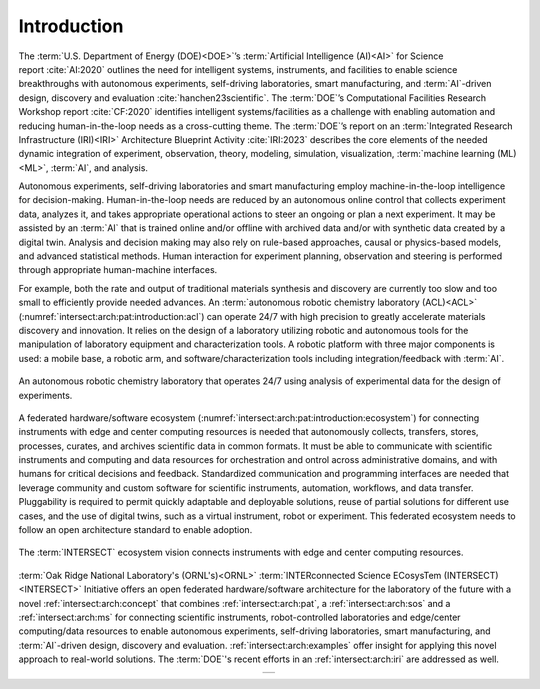 .. _intersect:arch:introduction:

Introduction
############

The :term:`U.S. Department of Energy (DOE)<DOE>`’s :term:`Artificial
Intelligence (AI)<AI>` for Science report :cite:`AI:2020` outlines the need for
intelligent systems, instruments, and facilities to enable science
breakthroughs with autonomous experiments, self-driving laboratories, smart
manufacturing, and :term:`AI`-driven design, discovery and evaluation
:cite:`hanchen23scientific`. The :term:`DOE`’s Computational Facilities
Research Workshop report :cite:`CF:2020` identifies intelligent
systems/facilities as a challenge with enabling automation and reducing
human-in-the-loop needs as a cross-cutting theme. The :term:`DOE`’s report on
an :term:`Integrated Research Infrastructure (IRI)<IRI>` Architecture
Blueprint Activity :cite:`IRI:2023` describes the core elements of the needed
dynamic integration of experiment, observation, theory, modeling, simulation,
visualization, :term:`machine learning (ML)<ML>`, :term:`AI`, and analysis.

Autonomous experiments, self-driving laboratories and smart manufacturing
employ machine-in-the-loop intelligence for decision-making. Human-in-the-loop
needs are reduced by an autonomous online control that collects experiment
data, analyzes it, and takes appropriate operational actions to steer an
ongoing or plan a next experiment. It may be assisted by an :term:`AI` that is
trained online and/or offline with archived data and/or with synthetic data
created by a digital twin. Analysis and decision making may also rely on
rule-based approaches, causal or physics-based models, and advanced statistical
methods. Human interaction for experiment planning, observation and steering is
performed through appropriate human-machine interfaces.

For example, both the rate and output of traditional materials synthesis and
discovery are currently too slow and too small to efficiently provide needed
advances. An :term:`autonomous robotic chemistry laboratory (ACL)<ACL>`
(:numref:`intersect:arch:pat:introduction:acl`) can operate 24/7 with high
precision to greatly accelerate materials discovery and innovation. It relies
on the design of a laboratory utilizing robotic and autonomous tools for the
manipulation of laboratory equipment and characterization tools. A robotic
platform with three major components is used: a mobile base, a robotic arm, and
software/characterization tools including integration/feedback with :term:`AI`.

.. figure:: introduction/acl.png
   :name: intersect:arch:pat:introduction:acl
   :align: center
   :width: 600

   An autonomous robotic chemistry laboratory that operates 24/7 using analysis
   of experimental data for the design of experiments.

A federated hardware/software ecosystem
(:numref:`intersect:arch:pat:introduction:ecosystem`) for connecting
instruments with edge and center computing resources is needed that
autonomously collects, transfers, stores, processes, curates, and archives
scientific data in common formats. It must be able to communicate with
scientific instruments and computing and data resources for orchestration and
ontrol across administrative domains, and with humans for critical decisions
and feedback. Standardized communication and programming interfaces are needed
that leverage community and custom software for scientific instruments,
automation, workflows, and data transfer. Pluggability is required to permit
quickly adaptable and deployable solutions, reuse of partial solutions for
different use cases, and the use of digital twins, such as a virtual
instrument, robot or experiment. This federated ecosystem needs to follow an
open architecture standard to enable adoption.

.. figure:: introduction/ecosystem.png
   :name: intersect:arch:pat:introduction:ecosystem
   :align: center
   :width: 600

   The :term:`INTERSECT` ecosystem vision connects instruments with edge and
   center computing resources.

:term:`Oak Ridge National Laboratory's (ORNL's)<ORNL>` :term:`INTERconnected
Science ECosysTem (INTERSECT)<INTERSECT>` Initiative offers an open federated
hardware/software architecture for the laboratory of the future with a novel
:ref:`intersect:arch:concept` that combines :ref:`intersect:arch:pat`,
a :ref:`intersect:arch:sos` and a :ref:`intersect:arch:ms`
for connecting scientific instruments, robot-controlled laboratories and
edge/center computing/data resources to enable autonomous experiments,
self-driving laboratories, smart manufacturing, and :term:`AI`-driven design,
discovery and evaluation. :ref:`intersect:arch:examples` offer insight for
applying this novel approach to real-world solutions. The :term:`DOE`\ 's
recent efforts in an :ref:`intersect:arch:iri` are addressed as well.

.. list-table::
   :align: center

   * -
      .. youtube:: MQImdRf5wfc
         :align: center
         :width: 800
